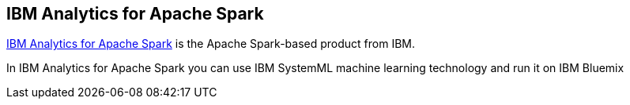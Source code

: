 == IBM Analytics for Apache Spark

http://www.ibm.com/analytics/us/en/technology/spark/[IBM Analytics for Apache Spark] is the Apache Spark-based product from IBM.

In IBM Analytics for Apache Spark you can use IBM SystemML machine learning technology and run it on IBM Bluemix
